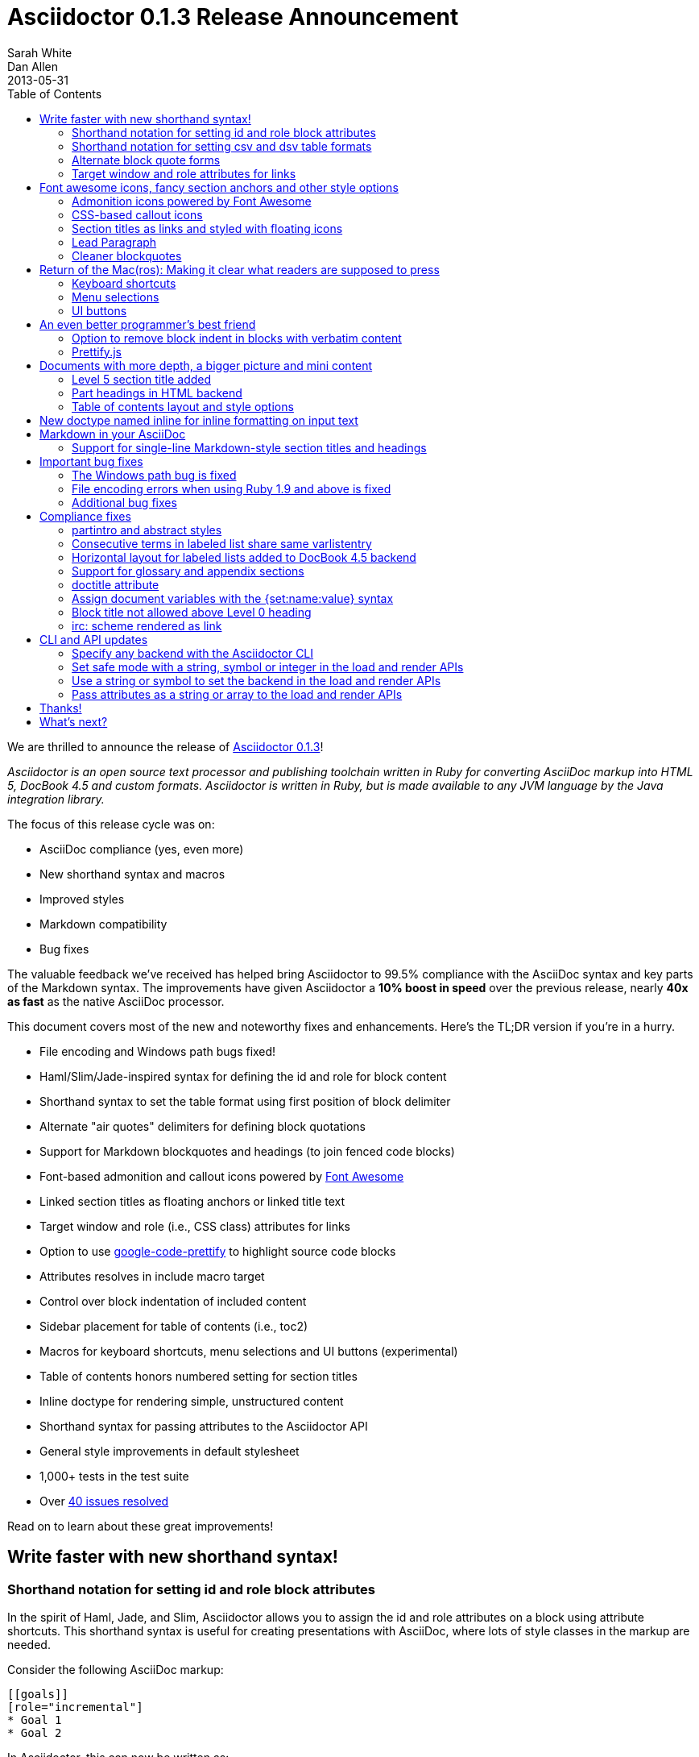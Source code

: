 = Asciidoctor 0.1.3 Release Announcement
Sarah White; Dan Allen
2013-05-31
:awestruct-tags: [release]
ifndef::awestruct[]
:toc2:
endif::awestruct[]
:sectanchors:
:icons: font
:source-highlighter: highlight.js
:experimental:
// Refs
:fontawesome-ref: http://fortawesome.github.io/Font-Awesome
:gem-ref: http://rubygems.org/gems/asciidoctor
:gh-ref: https://github.com
:issue-ref: https://github.com/asciidoctor/asciidoctor/issues
:changelog-ref: https://github.com/asciidoctor/asciidoctor/issues?milestone=4&state=closed
:prettify-ref: https://code.google.com/p/google-code-prettify
:block-att-ref: http://asciidoctor.org/docs/asciidoc-writers-guide/#block-metadata
:table-ref: http://asciidoctor.org/docs/asciidoc-writers-guide/#a-new-perspective-on-tables
:block-ref: http://asciidoctor.org/docs/asciidoc-writers-guide/#building-blocks-in-asciidoc
:admon-block-ref: http://asciidoctor.org/docs/asciidoc-writers-guide/#admonitions
:section-title-ref: http://asciidoctor.org/docs/asciidoc-writers-guide/#section-titles
:list-block-ref:  http://asciidoctor.org/docs/asciidoc-writers-guide/#listing-and-source-code-blocks
:highlight-ref: http://asciidoctor.org/docs/asciidoc-quick-reference/#source-code

////
Outline:

* Write faster with new shorthand syntax!
* Font awesome icons, fancy section anchors and improved styles
* Elements that make it clear to readers what to press (Return of the Mac(ros))
* Documents with more depth, a bigger picture and mini content
* Markdown in your AsciiDoc
* Important compliance and bug fixes (maybe split into two?)
* CLI and API updates
* Acknowledgements and next steps

Key phrases:

* Six-months since getting involved w/ Asciidoctor (effectively resuming its development)
* Font-based admonition and callout icons - "Now you don't have to carry icons around with you whereever you go."
* Shout out to Brian Leathem for finding a critical regression the night before the release

////

We are thrilled to announce the release of {gem-ref}[Asciidoctor 0.1.3]!

_Asciidoctor is an open source text processor and publishing toolchain written in Ruby for converting AsciiDoc markup into HTML 5, DocBook 4.5 and custom formats.
Asciidoctor is written in Ruby, but is made available to any JVM language by the Java integration library._

The focus of this release cycle was on:

- AsciiDoc compliance (yes, even more)
- New shorthand syntax and macros
- Improved styles
- Markdown compatibility
- Bug fixes

The valuable feedback we've received has helped bring Asciidoctor to 99.5% compliance with the AsciiDoc syntax and key parts of the Markdown syntax.
The improvements have given Asciidoctor a *10% boost in speed* over the previous release, nearly *40x as fast* as the native AsciiDoc processor.

This document covers most of the new and noteworthy fixes and enhancements.
Here's the TL;DR version if you're in a hurry.

- File encoding and Windows path bugs fixed!
- Haml/Slim/Jade-inspired syntax for defining the id and role for block content
- Shorthand syntax to set the table format using first position of block delimiter
- Alternate "air quotes" delimiters for defining block quotations 
- Support for Markdown blockquotes and headings (to join fenced code blocks)
- Font-based admonition and callout icons powered by {fontawesome-ref}[Font Awesome^]
- Linked section titles as floating anchors or linked title text
- Target window and role (i.e., CSS class) attributes for links
- Option to use {prettify-ref}[google-code-prettify^] to highlight source code blocks
- Attributes resolves in include macro target
- Control over block indentation of included content
- Sidebar placement for table of contents (i.e., toc2)
- Macros for keyboard shortcuts, menu selections and UI buttons (experimental)
- Table of contents honors numbered setting for section titles
- Inline doctype for rendering simple, unstructured content
- Shorthand syntax for passing attributes to the Asciidoctor API
- General style improvements in default stylesheet
- 1,000+ tests in the test suite
- Over {changelog-ref}[40 issues resolved]

Read on to learn about these great improvements!

== Write faster with new shorthand syntax!

=== Shorthand notation for setting +id+ and +role+ block attributes

In the spirit of Haml, Jade, and Slim, Asciidoctor allows you to assign the +id+ and +role+ attributes on a block using attribute shortcuts.
This shorthand syntax is useful for creating presentations with AsciiDoc, where lots of style classes in the markup are needed.

Consider the following AsciiDoc markup:

[source,asciidoc]
----
[[goals]]
[role="incremental"]
* Goal 1
* Goal 2
----

In Asciidoctor, this can now be written as:

[source,asciidoc]
----
[#goals.incremental]
* Goal 1
* Goal 2
----

The +#+ prefix is recognized as a shorthand for +id=+, and the +.+ prefix is recognized as shorthand for +role=+.

Both source snippets produce the following HTML:

[source,html]
----
<div id="goals" class="ulist incremental">
<ul>
<li><p>Goal 1</p></li>
<li><p>Goal 2</p></li>
</ul>
</div>
----

This shorthand notation is part of a block's style and leverages the first attribute position to its fullest extent.
Let's say you wanted to create a blockquote from an open block that has an id and role.
You would put the +quote+ style before the +#+ (+id+) and +.+ (+role+) in the first attribute position.

For example, this markup:

[source,asciidoc]
.Example, Asciidoctor source
----
[quote#think.big, Donald Trump]
--
As long as you're going to be thinking anyway, think big.
--
----

[source,html]
.Example, HTML output
----
<div id="think" class="quoteblock big">
<blockquote>
<div class="paragraph">
<p>As long as your going to be thinking anyway, think big.</p>
</div>
</blockquote>
<div class="attribution">
&#8212; Donald Trump
</div>
</div>
----

Additionally:

* The +role+ value supports multiple entries separated by dots. 
+
For example, +[.summary.incremental]+ emits the HTML attribute +class="summary incremental"+.

* The order of the +id+ and +role+ does not matter. 
+
--
For example, +[#goals.incremental]+ and +[.incremental#goals]+ both produce the same output.
--

Learn more about {block-att-ref}[block attributes].

=== Shorthand notation for setting +csv+ and +dsv+ table formats

The first position of the table block delimiter (i.e., +|===+) can be replaced by the data delimiter to set the table format accordingly.

Instead of specifying the +csv+ format using an attribute:

[source,asciidoc]
----
[format="csv"]
|===
a,b,c
|===
----

you can simply replace the leading pipe (+|+) with a comma (+,+).

[source,asciidoc]
----
,===
a,b,c
,===
----

In the same way, the +dsv+ format can be specified by replacing the leading pipe (+|+) with a colon (+:+).

[source,asciidoc]
----
:===
a:b:c
:===
----

Now, you only need the block attribute list above the table for any additional options.

Learn more about {table-ref}[tables].

=== Alternate block quote forms

Asciidoctor 0.1.3 brings three new forms for marking up blockquotes:

. Quoted paragraph
. Markdown-style
. Air quotes

Here's an example of a traditional AsciiDoc quote block with three parts (quoted text, attribution and source):

....
[quote, Thomas Jefferson, Papers of Thomas Jefferson: Volume 11]
____
I hold it that a little rebellion now and then is a good thing,
and as necessary in the political world as storms in the physical.
____
....

Now Asciidoctor provides three alternative block quote syntax forms: abbreviated, Markdown and air quotes.

.Quoted paragraph blockquote
....
"I hold it that a little rebellion now and then is a good thing,
and as necessary in the political world as storms in the physical."
-- Thomas Jefferson, Papers of Thomas Jefferson: Volume 11
....

Result of the abbreviated blockquote syntax:

"I hold it that a little rebellion now and then is a good thing,
and as necessary in the political world as storms in the physical."
-- Thomas Jefferson, Papers of Thomas Jefferson: Volume 11

.Markdown-style blockquote
....
> I hold it that a little rebellion now and then is a good thing,
> and as necessary in the political world as storms in the physical.
> -- Thomas Jefferson, Papers of Thomas Jefferson: Volume 11
....

This markup renders the same as the previous example.

Like Markdown, Asciidoctor allows you to include block content inside the quote block, including nested block quotes:

.Markdown-style blockquote containing block content
....
> > What's new?
>
> I've got Markdown in my AsciiDoc!
>
> > Like what?
>
> * Blockquotes
> * Headings
> * Fenced code blocks
>
> > Is there more?
>
> Yep. AsciiDoc and Markdown share a lot of common syntax already.
....

Here's how this conversation renders:

> > What's new?
>
> I've got Markdown in my AsciiDoc!
>
> > Like what?
>
> * Blockquotes
> * Headings
> * Fenced code blocks
>
> > Is there more?
>
> Yep. AsciiDoc and Markdown share a lot of common syntax already. Just try it.

As a tip of the hat to Dick, Asciidoctor recognizes text between "air quotes" as a quote block.
Air quotes are the best thing since fenced code blocks.

.Nixon-inspired ``Air quotes''
....
[, Richard M. Nixon]
""
When the President does it, that means that it's not illegal.
""
....

http://en.wikipedia.org/wiki/Air_quotes[Air quotes^] are two double quotes on each line, emulating the gesture of making quote marks with two fingers on each hand.
This gesture is reminiscinet of the http://www.flickr.com/photos/lee20sk/3942032514[V for Victory gesture^] made famous by Richard Nixon.

Learn more about {block-ref}[blocks].

=== Target window and role attributes for links

It's often a requirement to set the target attribute on a link element (+<a>+) so the link opens in a new window (e.g., +<a href="..." target="_blank">+).

This type of configuration is normally specified using attributes.
However, AsciiDoc does not parse attributes in the link macro by default.
In Asciidoctor, you can now enable parsing of link macro attributes by setting the +linkattrs+ document attribute in the header.

 :linkattrs:

You can now specify the name of the target window using the +window+ attribute:

 http://google.com[Google, window="_blank"]

Since +_blank+ is the most common window name, we've introduced shorthand for it.
Just end the link text with a caret (+^+):

 http://google.com[Google^]

Since Asciidoctor is parsing the attributes, that opens the door for adding a role (i.e., CSS class) to the link:

 http://google.com[Google^, role="external"]

You can now have fun styling your links.

== Font awesome icons, fancy section anchors and other style options

You no longer have to carry the icons around with you whereever you go!
Asciidoctor 0.1.3 introduces Font-based admonition and CSS-based callout icons.

=== Admonition icons powered by Font Awesome

Icons can make your document look sharp, but they are a pain to manage.
That is, until now!
Asciidoctor can "draw" icons using {fontawesome-ref}[Font Awesome^].

To use this feature, just set the value of the +icons+ document attribute to +font+.
Asciidoctor will then emit HTML markup that selects an appropriate font character from the Font Awesome font for each admonition block.

Here's an example:

[source,asciidoc]
.Example, AsciiDoc source
----
:icons: font

NOTE: Asciidoctor now supports font-based admonition icons, powered by Font Awesome!
----

[source,html]
.Example, HTML output
----
<div class="admonitionblock note">
<table>
<tr>
<td class="icon">
<i class="icon-note" title="Note"></i>
</td>
<td class="content">
Asciidoctor now supports font-based admonition icons, powered by Font Awesome!
</td>
</tr>
</table>
</div>
----

.Preview
====
:icons: font

NOTE: Asciidoctor now supports font-based admonition icons, powered by Font Awesome!
====

Asciidoctor adds a reference to the Font Awesome stylesheet and font files served from a CDN to the document header:

....
<link rel="stylesheet"
  href="http://cdnjs.cloudflare.com/ajax/libs/font-awesome/3.1.0/css/font-awesome.min.css">
....

IMPORTANT: The default stylesheet (or any stylesheet produced by the Asciidoctor stylesheet factory) is required for this feature to work.

Learn more about {admon-block-ref}[admonition blocks].

=== CSS-based callout icons

The font icons setting also enables callout icons drawn using CSS.

....
:icons: font <1>

NOTE: Asciidoctor now supports font-based admonition icons, powered by Font Awesome! <2>
....
<1> Activates font-based icons in the HTML5 backend
<2> Admonition block that uses a font-based icon

Leave that icon directory behind.
You're untethered!

=== Section titles as links and styled with floating icons

Two document attributes are available to control section linking:

+sectanchors+::
When this attribute is enabled on a document, an anchor (empty link) is added before the section title. 
The default Asciidoctor stylesheet renders the anchor as a section entity (+&sect;+) that floats to the left of the section title.
+sectlinks+::
When this attribute is enabled on a document, the section titles are turned into links. 
The default Asciidoctor stylesheet displays linked section titles in the same color as unlinked section titles, not underlined and darkened the same amount as links when the cursor hovers over them.

Section title linking and styles are enabled by default. 
They can be disabled using +:sectlinks!:+.

Learn more about {section-title-ref}[section titles].

=== Lead Paragraph

FIXME: lead class from default stylesheet

=== Cleaner blockquotes

If a quote block does not have an attribution, the empty attribution div is no longer displayed in the HTML 5 output.
This corrects any output styling inconsistencies caused by the empty div.

[source, asciidoc]
.AsciiDoc quote block syntax without attribution
....
[quote]
--
Words of wisdom.
--
....

[source,html]
.HTML output using Asciidoctor 0.1.2 and older versions
----
<div class="quoteblock">
<blockquote>
<div class="paragraph">
<p>Words of wisdom.</p>
</div>
</blockquote>
  
<div class="attribution">
</div>

</div>
----

[source,html]
.HTML output using Asciidoctor 0.1.3
----
<div class="quoteblock">
<blockquote>
<div class="paragraph">
<p>Words of wisdom.</p>
</div>
</blockquote>
</div>
----

The default stylesheet has been updated accordingly. It also has some new styles for the new user input macros.

== Return of the Mac(ros): Making it clear what readers are supposed to press

IMPORTANT: You *must* set the +experimental+ attribute to enable these macros.

=== Keyboard shortcuts

Asciidoctor now recognizes a macro for creating keyboard shortcuts following the syntax `kbd:[key(+key)*]`.

For example:

[options="header", caption=""]
.Common browser keyboard shortcuts
|===
|Shortcut |Purpose

|kbd:[F11]
|Toggle fullscreen

|kbd:[Ctrl+T]
|Open a new tab

|kbd:[Ctrl+Shift+N]
|New incognito window

|kbd:[Ctrl + +]
|Increase zoom
|===

You no longer have to struggle to explain to users what keys they are supposed to press.

=== Menu selections

Trying to explain to someone how to select a menu item can be a pain.
With the new +menu+ macro, the symbols do the work.

For example:

[source,asciidoc]
----
To save the file, select menu:File[Save].

Select menu:View[Zoom > Reset] to reset the zoom level to the default setting.
----

Those instructions appears as:

====
To save the file, select menu:File[Save].

Select menu:View[Zoom > Reset] to reset the zoom level to the default setting.
====

=== UI buttons

It can be equally difficult to communicate to the reader that they need to press a button.
They can't tell if you are saying ``OK'' or they are supposed to look for a button labeled "OK".
It's all about getting the semantics right.
The new +btn+ macro to the rescue!

For example:

[source, asciidoc]
----
Press the btn:[OK] button when you are finished.

Select a file in the file navigator and click btn:[Open].
----

Here's the result:

====
Press the btn:[OK] button when you are finished.

Select a file in the file navigator and click btn:[Open].
====

TODO transition

== An even better programmer's best friend

=== Option to remove block indent in blocks with verbatim content

Source code snippets from external files are often padded with a leading block indent. 
This leading block indent is relevant in its original context. 
However, once inside the documentation, this leading block indent is no longer needed.

The attribute +indent+ allows the leading block indent to be stripped and, optionally, a new block indent to be set for blocks with verbatim content (listing, literal, source, verse, etc).

* When +indent+ is 0, the leading block indent is stripped (tabs are also replaced with 4 spaces)
* When +indent+ is > 0, the leading block indent is first stripped (tabs are also replaced with 4 spaces), then a block is indented by the number of columns equal to this value

For example, this AsciiDoc source:

[source,asciidoc]
....
[indent=0]
----
    def names
      @name.split ' '
    end
----
....

Produces:

[source,asciidoc]
----
def names
  @name.split ' '
end
----

This AsciiDoc source:

....
[indent=2]
----
    def names
      @name.split ' '
    end
----
....

Produces:

[source,asciidoc]
----
  def names
    @name.split ' '
  end
----

IMPORTANT: The relative indentation between the lines of source code *is not affected*.

Learn more about the +include+ macro and {list-block-ref}[listing and source code blocks].

=== Prettify.js

Source code snippets can be highlighted with the {prettify}[prettify.js library].

To use prettify.js in a document, enable it by setting the +source-highlighter+ attribute in the document header or pass it as an argument.

[source,asciidoc]
----
= Document Title
:source-highlighter: prettify
----

Learn more about enabling {highlight-ref}[source code highlighters] with Asciidoctor.

== Documents with more depth, a bigger picture and mini content

=== Level 5 section title added

Asciidoctor 0.1.3 includes syntax for the level 5 section title.

[source,asciidoc]
--
===== Level 5 Section Title
--

The level 5 title maps to the +<h6>+ tag in the +html5+ backend.

=== Part headings in HTML backend

TODO reword
I do see the value of automatically adding the "part" class to the +<h1>+ tag in the HTML output for the book doctype. I'll go ahead and add that for 0.1.3.
I decided to use the class name +sect0+ to be consistent with the names of the class names for other section levels.

=== Table of contents layout and style options

Asciidoctor 0.1.3 includes numerous table of contents (TOC) style changes and options.

.More table of contents position options

The AsciiDoc +toc2.css+ layout and styles are now included in the Asciidoctor default stylesheet as the +toc2+ class.
To use the alternate TOC, specify the document attribute +toc2+ in the header.

The table of contents can also be inserted directly beneath a document's preamble.
To place the TOC under the preamble, assign the new value, +preamble+ to the +toc-placement+ attribute.

The TOC macro requires the +toc+ attribute to be set.
To disable the built-in TOC, unassign the +toc-placement+ attribute (+toc-placement!+)

.Updated Level 0 section title styles 

Level 0 section titles (only applicable to book doctype) are now organized in their own level within the table of contents (in the HTML backend).
A CSS class has been added to each outline level (i.e., +<ol>+ element) that cooresponds to the level of the sections it contains (e.g., +sect1level+)
The addition of these CSS classes make it easier to style the TOC.

In the default stylesheet, the following style changes have been made to the TOC:

* Level 0 and level 1 section titles are aligned vertically
* Extra spacing has been added between level 0 and level 1 section titles to make level 0 section titles stand out
* Level 0 section titles (i.e., parts) appear in italic text

Also, the +type="none"+ attribute has been added to the +<ol>+ elements to provide a hint to the browser not to add a number in front of each item.
This change satisfies the requirement that the TOC should "just work" without a stylesheet.

== New doctype named +inline+ for inline formatting on input text

There are certain cases when clients only want to apply inline AsciiDoc formatting to input text without wrapping it in a block element. 
For example, in the Asciidoclet project (AsciiDoc in Javadoc), only the inline formatting is needed for the text in Javadoc tags.

The rules for the inline doctype are as follows:

* Only a single paragraph is read from the AsciiDoc source
* Inline formatting is applied
* The output is not wrapped in the normal paragraph tags

Given the following input:

 http://asciidoc.org[AsciiDoc] is a _lightweight_ markup language...

Processing it with the options +doctype=inline+ and +backend=html5+ produces:

 <a href="http://asciidoc.org">AsciiDoc</a> is a <em>lightweight</em> markup language&#8230;

== Markdown in your AsciiDoc

=== Support for single-line Markdown-style section titles and headings

....
# Document Title

## Section One

content
....

////

TODO Still need info on:

- blockquotes
- fenced code blocks (v0.1.1)

////

== Important bug fixes

=== The Windows path bug is fixed

Asciidoctor 0.1.3 forces all system paths to resolve to paths that use forward slashes. This eliminates file path resolution errors in Windows.
Resolves issue {issue-ref}/330[330]

=== File encoding errors when using Ruby 1.9 and above is fixed

Asciidoctor was not properly setting the encoding on data read from files when the default system encoding was not UTF-8.
To correct this issue, any data that comes into Asciidoctor 0.1.3 is force encoded to UTF-8 on Ruby 1.9 and above. 
Resolves issue {issue-ref}/308[308].

=== Additional bug fixes

* The Asciidoctor CLI no longer splits attribute key/value pairs on first equal sign. Resolves issue {issue-ref}/291[291]
* Asciidoctor no longer crashes if +to_file+ and +base_dir+ are both set. Resolves issue {issue-ref}/335[335]
* DocBook renderer works if the author is defined using document attributes. Resolves issue {issue-ref}/301[301]

== Compliance fixes

=== +partintro+ and +abstract+ styles

The +partintro+ and +abstract+ styles can now be used on open blocks. 

=== Consecutive terms in labeled list share same +varlistentry+

Consecutive terms in a labeled list share the same +varlistentry+ in the docbook backend.

Example:

....
term::
alt term::
definition
....

Produces:

....
<variablelist>
<varlistentry>
<term>
term
</term>
<term>
alt term
</term>
<listitem>
<simpara>
definition
</simpara>
</listitem>
</varlistentry>
</variablelist>
....

=== Horizontal layout for labeled lists added to DocBook 4.5 backend

Example:

....
[horizontal]
first term:: definition
+
more detail

second term:: definition
....

Renders:

[source,xml]
----
<informaltable tabstyle="horizontal" frame="none" colsep="0" rowsep="0">
  <tgroup cols="2">
    <colspec colwidth="15*"/>
    <colspec colwidth="85*"/>
    <tbody valign="top">
      <row> 
        <entry> 
          <simpara>first term</simpara>
        </entry>
        <entry> 
          <simpara>definition</simpara>
          <simpara>more detail</simpara>
        </entry>
      </row>
      <row> 
        <entry> 
          <simpara>second term</simpara>
        </entry>
        <entry> 
          <simpara>definition</simpara>
        </entry>
      </row>
    </tbody>
  </tgroup>
</informaltable>
----

=== Support for glossary and appendix sections

Sections assigned the +glossary+ and +appendix+ styles are now handled correctly in Asciidoctor.

Resolve attribute references in target of include macro

Attributed references in the target of the include macro are substituted before including (or linking to) a file.

Example:

[source,asciidoc]
----
:sourcedir: src/main/java

[source, java]
--
\include::{sourcedir}/org/asciidoctor/Asciidoctor.java[]
--
----

The target will resolve to:

 src/main/java/org/asciidoctor/Asciidoctor.java

=== +doctitle+ attribute

The +doctitle+ attribute can be used anywhere in a document. 
It's value is identical to the value returned by +Document#doctitle+.

[source,asciidoc]
.AsciiDoc +doctitle+ syntax
----
= Document Title

The document title is {doctitle}.
----

.+doctitle+ output result 
....
The document title is Document Title.
....

=== Assign document variables with the +{set:name:value}+ syntax

Document variables can be assigned using the following syntax:

 {set:<attrname>[!][:<value>]}

It's effectively the same as:

 :attrname: value

The set directive outputs the value set.

This is important for being able to assign document attributes in places where attribute entries are not processed.

An example of where this might be used is documented in the following tip:

 https://github.com/asciidoctor/asciidoctor/wiki/How-to-set-the-background-color-of-a-table-cell
 
=== Block title not allowed above Level 0 heading

Currently a block title line above the level-0 heading is being processed and passed on to first content block. 
AsciiDoc sees the block title as the first line of content and does not create a header as a result. 
This makes Asciidoctor and AsciiDoc produce different documents.

Example:

....
.Misplaced block title
Document Title
==============
Author Name
....

=== irc: scheme rendered as link

The following input is now rendered as a link.

 irc://irc.freenode.net

== CLI and API updates

=== Specify any backend with the Asciidoctor CLI

Previously, the Asciidoctor CLI restricted the user from specifying a backend other than +html5+ or +docbook45+. 
Now, any non-empty value can be specified as the backend.
This is critical for using custom backends, such as deck.js.

=== Set safe mode with a string, symbol or integer in the load and render APIs

The safe level option now accepts a symbol, string or integer value to lookup the safe level.

 result = Asciidoctor.render_file('master.ad', :safe => 'server')

or

 result = Asciidoctor.render_file('master.ad', :safe => :server)

=== Use a string or symbol to set the backend in the load and render APIs

The backend option now accepts a symbol or string value.

 result = Asciidoctor.render_file('master.ad', :backend => 'docbook')

or

 result = Asciidoctor.render_file('master.ad', :backend => :docbook)

=== Pass attributes as a string or array to the load and render APIs

Previously, attributes were passed as a Hash to the render and load APIs. 
At times, this made the argument list feel heavy. 
Now these APIs can accept the attributes as a string or array.

For instance, consider a user wants to pass the attribute that enables the table of contents (+toc+) and auto-numbering (+numbered+).

....
result = Asciidoctor.render_file('master.ad',
    :attributes => {'toc' => '', 'numbered' => ''})
....

The +toc+ attribute does not require a value. 
An empty string value is the convention in AsciiDoc and Asciidoctor to enable an attribute of this type.

// Which form did Dan accept?

This invocation could be simplified if the API accepted the attribute keys as an array.

....
result = Asciidoctor.render_file('master.ad',
    :attributes => ['toc', 'numbered'])
....

It can be further simplified using the array-from-string shorthand in Ruby:

....
result = Asciidoctor.render_file('master.ad',
    :attributes => %w(toc numbered))
That leads us into attributes specified as a string:

result = Asciidoctor.render_file('master.ad',
    :attributes => 'toc numbered')
....

That's quite an improvement over the original call.

The key=value form handles attributes that accept values.

....
result = Asciidoctor.render_file('master.ad',
    :attributes => 'toc numbered source-highlighter=coderay')
....

This parallels the commandline argument form, encouraging consistency:

 asciidoctor -a toc -a numbered -a source-highlighter=coderay master.adoc

This enhancement is particularly useful in the integrations, such as the Gradle plugin.

== Thanks!

As we hoped, Asciidoctor 0.1.2 broke into the next increment of 10,000 downloads.
RubyGems.org is reporting over {gem-ref}[20,000 downloads] of the Asciidoctor gem prior this release and Maven Central over 100 downloads of the Java integration.
We look forward reaching new landmarks with 0.1.3.

The level of participation in the Asciidoctor project continues to grow at an impressive rate.
We welcomed several new projects in this development iteration, including Asciidoclet, a Javadoclet for writing Javadoc in AsciiDoc by {gh-ref}/johncarl81[John Ericksen], a several AsciiDoc editor initiatives.
We're very grateful to everyone who participates, especially those who contribute and spread the word :)
We'd especially like to thank the following people for their contributions and feedback on this release:

- {gh-ref}/bleathem[Brian Leathem] (Enhancements, patches and QA)
- {gh-ref}/lightguard[Jason Porter] (CLI improvements)
- {gh-ref}/graphitefriction[Sarah White] (Documentation, user experience and QA)
- {gh-ref}/lordofthejars[Alex Soto] (Java integration improvements)
- {gh-ref}/johncarl81[John Ericksen] (Asciidoclet)
- {gh-ref}/aalmiray[Andres Almiray] (Doctorpad editor)
- {gh-ref}/glaforge[Guillaume Laforge] (Doctorpad editor)
- {gh-ref}/pilhuhn[Heiko Rupp] (Bug reports and suggestions)
- {gh-ref}/eddelplus[Jochen Eddelbüttel] (Bug reports and Windows testing)
- {gh-ref}/davidfavor[David Favor] (Bug reports)
- {gh-ref}/snowolfe[Bruce Wolfe] (Bug reports)
- {gh-ref}/ge0ffrey[Geoffrey De Smet] (Feature requests)
- {gh-ref}/dobermai[Obermaier Dominik] (Feature requests)
- {gh-ref}/lincolnthree[Lincoln Baxter III] (Feature requests)

A special shout out to Brian Leathem for finding a critical regression the night before the release.

An additional thanks goes to everyone else who has contributed to the project.
Together, we're making documentation easy, fun and rewarding!

== What's next?

This release is just the beginning of the release train.
Look for releases of the Java integration, Maven plugin, Gradle plugin and more recent additions such as the editors.
